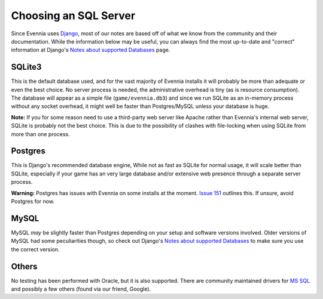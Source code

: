Choosing an SQL Server
======================

Since Evennia uses `Django <http://djangoproject.com>`_, most of our
notes are based off of what we know from the community and their
documentation. While the information below may be useful, you can always
find the most up-to-date and "correct" information at Django's `Notes
about supported
Databases <http://docs.djangoproject.com/en/dev/ref/databases/#ref-databases>`_
page.

SQLite3
-------

This is the default database used, and for the vast majority of Evennia
installs it will probably be more than adequate or even the best choice.
No server process is needed, the administrative overhead is tiny (as is
resource consumption). The database will appear as a simple file
(``game/evennia.db3``) and since we run SQLite as an in-memory process
without any socket overhead, it might well be faster than Postgres/MySQL
unless your database is huge.

**Note:** If you for some reason need to use a third-party web server
like Apache rather than Evennia's internal web server, SQLite is
probably not the best choice. This is due to the possibility of clashes
with file-locking when using SQLite from more than one process.

Postgres
--------

This is Django's recommended database engine, While not as fast as
SQLite for normal usage, it will scale better than SQLite, especially if
your game has an very large database and/or extensive web presence
through a separate server process.

**Warning:** Postgres has issues with Evennia on some installs at the
moment. `Issue
151 <http://code.google.com/p/evennia/issues/detail?id=151>`_ outlines
this. If unsure, avoid Postgres for now.

MySQL
-----

MySQL *may* be slightly faster than Postgres depending on your setup and
software versions involved. Older versions of MySQL had some
peculiarities though, so check out Django's `Notes about supported
Databases <http://docs.djangoproject.com/en/dev/ref/databases/#ref-databases>`_
to make sure you use the correct version.

Others
------

No testing has been performed with Oracle, but it is also supported.
There are community maintained drivers for `MS
SQL <http://code.google.com/p/django-mssql/>`_ and possibly a few others
(found via our friend, Google).
